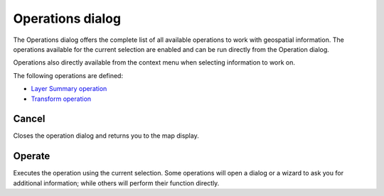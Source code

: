 


Operations dialog
~~~~~~~~~~~~~~~~~

The Operations dialog offers the complete list of all available
operations to work with geospatial information. The operations
available for the current selection are enabled and can be run
directly from the Operation dialog.



Operations also directly available from the context menu when
selecting information to work on.

The following operations are defined:


+ `Layer Summary operation`_
+ `Transform operation`_




Cancel
------

Closes the operation dialog and returns you to the map display.



Operate
-------

Executes the operation using the current selection. Some operations
will open a dialog or a wizard to ask you for additional information;
while others will perform their function directly.

.. _Layer Summary operation: Layer Summary operation.html
.. _Transform operation: Transform operation.html


